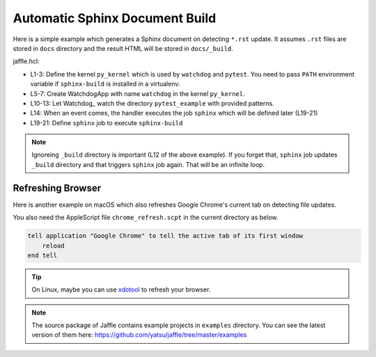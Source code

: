 ===============================
Automatic Sphinx Document Build
===============================

Here is a simple example which generates a Sphinx document on detecting ``*.rst`` update. It assumes ``.rst`` files are stored in ``docs`` directory and the result HTML will be stored in ``docs/_build``.

jaffle.hcl:

.. code-block:: hcl
    :linenos:

    kernel "py_kernel" {
      pass_env = ["PATH"] # required to run sphinx-build in virtualenv
    }

    app "watchdog" {
      class  = "jaffle.app.watchdog.WatchdogApp"
      kernel = "py_kernel"

      options {
        handlers = [{
          patterns           = ["*/docs/*.*"]
          ignore_patterns    = ["*/_build/*"]
          ignore_directories = true
          jobs               = ["sphinx"]
        }]
      }
    }

    job "sphinx" {
      command = "sphinx-build -M html docs docs/_build"
    }

- L1-3: Define the kernel ``py_kernel`` which is used by ``watchdog`` and ``pytest``. You need to pass ``PATH`` environment variable if ``sphinx-build`` is installed in a virtualenv.
- L5-7: Create WatchdogApp with name ``watchdog`` in the kernel ``py_kernel``.
- L10-13: Let Watchdog_ watch the directory ``pytest_example`` with provided patterns.
- L14: When an event comes, the handler executes the job ``sphinx`` which will be defined later (L19-21)
- L19-21: Define ``sphinx`` job to execute ``sphinx-build``

.. note::

   Ignoreing ``_build`` directory is important (L12 of the above example). If you forget that, ``sphinx`` job updates ``_build`` directory and that triggers ``sphinx`` job again. That will be an infinite loop.

Refreshing Browser
==================

Here is another example on macOS which also refreshes Google Chrome's current tab on detecting file updates.

.. code-block:: hcl
    :linenos:
    :emphasize-lines: 16,26-28

    kernel "py_kernel" {
      pass_env = ["PATH"]
    }

    app "watchdog" {
      class  = "jaffle.app.watchdog.WatchdogApp"
      kernel = "py_kernel"

      options {
        handlers = [{
          patterns           = ["*/docs/*.*"]
          ignore_patterns    = ["*/_build/*"]
          ignore_directories = true
          jobs = [
            "sphinx",
            "chrome_refresh",
          ]
        }]
      }
    }

    job "sphinx" {
      command = "sphinx-build -M html docs docs/_build"
    }

    job "chrome_refresh" {
      command = "osascript chrome_refresh.scpt"
    }

You also need the AppleScript file ``chrome_refresh.scpt`` in the current directory as below.

.. code-block:: applescript

    tell application "Google Chrome" to tell the active tab of its first window
        reload
    end tell

.. tip::

   On Linux, maybe you can use xdotool_ to refresh your browser.

   .. _xdotool: http://www.semicomplete.com/projects/xdotool/

.. note::

   The source package of Jaffle contains example projects in ``examples`` directory.
   You can see the latest version of them here:
   https://github.com/yatsu/jaffle/tree/master/examples
